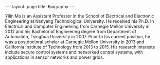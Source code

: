 #+OPTIONS:   H:4 num:nil toc:nil author:nil timestamp:nil tex:t 
#+BEGIN_HTML
---
layout: page
title: Biography
---
#+END_HTML

Yilin Mo is an Assistant Professor in the School of Electrical and Electronic Engineering at Nanyang Technological University. He received his Ph.D. In Electrical and Computer Engineering from Carnegie Mellon University in 2012 and his Bachelor of Engineering degree from Department of Automation, Tsinghua University in 2007. Prior to his current position, he was a postdoctoral scholar at Carnegie Mellon University in 2013 and California Institute of Technology from 2013 to 2015. His research interests include secure control systems and networked control systems, with applications in sensor networks and power grids.
